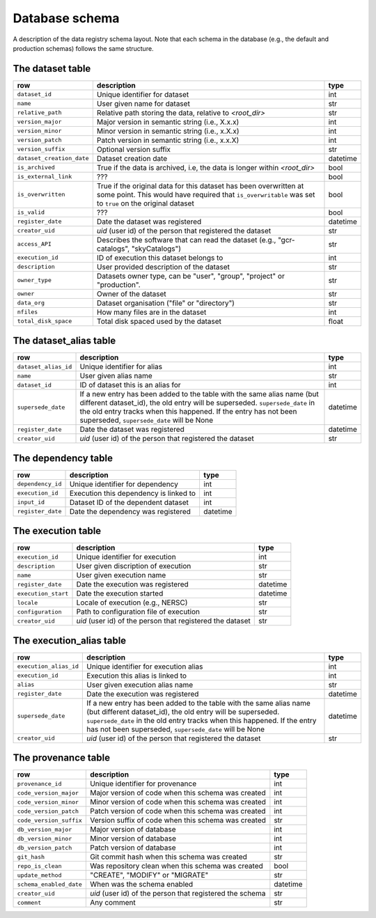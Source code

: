 Database schema
===============

A description of the data registry schema layout. Note that each schema in the
database (e.g., the default and production schemas) follows the same structure.

.. image:: _static/schema_plot.png
   :alt: Image missing

The dataset table
-----------------

.. list-table::
   :header-rows: 1

   * - row
     - description
     - type
   * - ``dataset_id``
     - Unique identifier for dataset
     - int
   * - ``name``
     - User given name for dataset
     - str
   * - ``relative_path``
     - Relative path storing the data, relative to `<root_dir>` 
     - str
   * - ``version_major``
     - Major version in semantic string (i.e., X.x.x)
     - int
   * - ``version_minor``
     - Minor version in semantic string (i.e., x.X.x)
     - int
   * - ``version_patch``
     - Patch version in semantic string (i.e., x.x.X)
     - int
   * - ``version_suffix``
     - Optional version suffix
     - str
   * - ``dataset_creation_date``
     - Dataset creation date
     - datetime
   * - ``is_archived``
     - True if the data is archived, i.e, the data is longer within `<root_dir>`
     - bool
   * - ``is_external_link``
     - ???
     - bool
   * - ``is_overwritten``
     - True if the original data for this dataset has been overwritten at some point. This would have required that ``is_overwritable`` was set to ``true`` on the original dataset  
     - bool
   * - ``is_valid``
     - ???
     - bool
   * - ``register_date``
     - Date the dataset was registered 
     - datetime
   * - ``creator_uid``
     - `uid` (user id) of the person that registered the dataset
     - str
   * - ``access_API``
     - Describes the software that can read the dataset (e.g., "gcr-catalogs", "skyCatalogs")
     - str
   * - ``execution_id``
     - ID of execution this dataset belongs to
     - int
   * - ``description``
     - User provided description of the dataset
     - str
   * - ``owner_type``
     - Datasets owner type, can be "user", "group", "project" or "production".
     - str
   * - ``owner``
     - Owner of the dataset
     - str
   * - ``data_org``
     - Dataset organisation ("file" or "directory")
     - str
   * - ``nfiles``
     - How many files are in the dataset
     - int
   * - ``total_disk_space``
     - Total disk spaced used by the dataset
     - float

The dataset_alias table
-----------------------

.. list-table::
   :header-rows: 1

   * - row
     - description
     - type
   * - ``dataset_alias_id``
     - Unique identifier for alias
     - int
   * - ``name``
     - User given alias name
     - str
   * - ``dataset_id``
     - ID of dataset this is an alias for
     - int
   * - ``supersede_date``
     - If a new entry has been added to the table with the same alias name (but
       different dataset_id), the old entry will be superseded. ``supersede_date``
       in the old entry tracks when this happened. If the entry has not been
       superseded, ``supersede_date`` will be None
     - datetime
   * - ``register_date``
     - Date the dataset was registered
     - datetime
   * - ``creator_uid``
     - `uid` (user id) of the person that registered the dataset
     - str

The dependency table
--------------------

.. list-table::
   :header-rows: 1

   * - row
     - description
     - type
   * - ``dependency_id``
     - Unique identifier for dependency
     - int
   * - ``execution_id``
     - Execution this dependency is linked to
     - int
   * - ``input_id``
     - Dataset ID of the dependent dataset
     - int
   * - ``register_date``
     - Date the dependency was registered
     - datetime

The execution table
-------------------

.. list-table::
   :header-rows: 1

   * - row
     - description
     - type
   * - ``execution_id``
     - Unique identifier for execution
     - int
   * - ``description``
     - User given discription of execution
     - str
   * - ``name``
     - User given execution name
     - str
   * - ``register_date``
     - Date the execution was registered
     - datetime
   * - ``execution_start``
     - Date the execution started
     - datetime
   * - ``locale``
     - Locale of execution (e.g., NERSC)
     - str
   * - ``configuration``
     - Path to configuration file of execution
     - str
   * - ``creator_uid``
     - `uid` (user id) of the person that registered the dataset
     - str

The execution_alias table
-------------------------

.. list-table::
   :header-rows: 1

   * - row
     - description
     - type
   * - ``execution_alias_id``
     - Unique identifier for execution alias
     - int
   * - ``execution_id``
     - Execution this alias is linked to
     - int
   * - ``alias``
     - User given execution alias name
     - str
   * - ``register_date``
     - Date the execution was registered
     - datetime
   * - ``supersede_date``
     - If a new entry has been added to the table with the same alias name (but
       different dataset_id), the old entry will be superseded. ``supersede_date``
       in the old entry tracks when this happened. If the entry has not been
       superseded, ``supersede_date`` will be None
     - datetime
   * - ``creator_uid``
     - `uid` (user id) of the person that registered the dataset
     - str

The provenance table
--------------------

.. list-table::
   :header-rows: 1

   * - row
     - description
     - type
   * - ``provenance_id``
     - Unique identifier for provenance
     - int
   * - ``code_version_major``
     - Major version of code when this schema was created
     - int
   * - ``code_version_minor``
     - Minor version of code when this schema was created
     - int
   * - ``code_version_patch``
     - Patch version of code when this schema was created
     - int
   * - ``code_version_suffix``
     - Version suffix of code when this schema was created
     - str
   * - ``db_version_major``
     - Major version of database
     - int
   * - ``db_version_minor``
     - Minor version of database
     - int
   * - ``db_version_patch``
     - Patch version of database
     - int
   * - ``git_hash``
     - Git commit hash when this schema was created
     - str
   * - ``repo_is_clean``
     - Was repository clean when this schema was created
     - bool
   * - ``update_method``
     - "CREATE", "MODIFY" or "MIGRATE"
     - str
   * - ``schema_enabled_date``
     - When was the schema enabled
     - datetime
   * - ``creator_uid``
     - `uid` (user id) of the person that registered the schema
     - str
   * - ``comment``
     - Any comment
     - str
